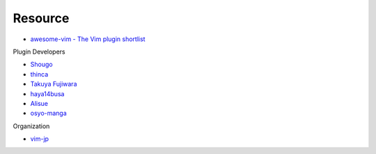 ========================================
Resource
========================================

* `awesome-vim - The Vim plugin shortlist <https://github.com/akrawchyk/awesome-vim>`_

Plugin Developers

* `Shougo <https://github.com/Shougo>`_
* `thinca <https://github.com/thinca>`_
* `Takuya Fujiwara <https://github.com/tyru>`_
* `haya14busa <https://github.com/haya14busa>`_
* `Alisue <https://github.com/lambdalisue>`_
* `osyo-manga <https://github.com/osyo-manga>`_

Organization

* `vim-jp <https://github.com/vim-jp>`_
